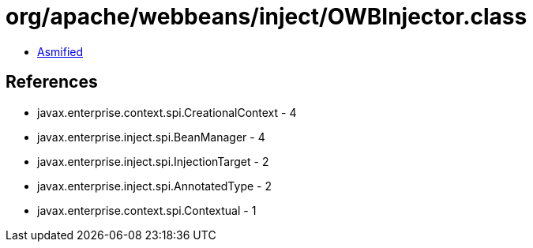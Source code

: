 = org/apache/webbeans/inject/OWBInjector.class

 - link:OWBInjector-asmified.java[Asmified]

== References

 - javax.enterprise.context.spi.CreationalContext - 4
 - javax.enterprise.inject.spi.BeanManager - 4
 - javax.enterprise.inject.spi.InjectionTarget - 2
 - javax.enterprise.inject.spi.AnnotatedType - 2
 - javax.enterprise.context.spi.Contextual - 1
